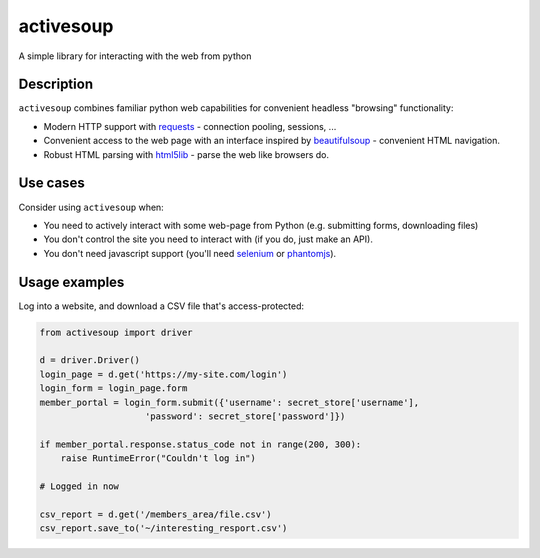 activesoup
==========

.. image:: https://travis-ci.org/jelford/activesoup.svg?branch=master
    :target: https://travis-ci.org/jelford/activesoup

.. image:: https://img.shields.io/pypi/v/activesoup.svg?maxAge=2592000
    :target: https://pypi.python.org/pypi?:action=display&name=activesoup

A simple library for interacting with the web from python

Description
-----------

``activesoup`` combines familiar python web capabilities for convenient
headless "browsing" functionality:

* Modern HTTP support with `requests <http://www.python-requests.org/>`__ -
  connection pooling, sessions, ...
* Convenient access to the web page with an interface inspired by
  `beautifulsoup <https://www.crummy.com/software/BeautifulSoup/>`__ -
  convenient HTML navigation.
* Robust HTML parsing with
  `html5lib <https://html5lib.readthedocs.org/en/latest/>`__ - parse the web
  like browsers do.
  
Use cases
---------

Consider using ``activesoup`` when:

* You need to actively interact with some web-page from Python (e.g. submitting
  forms, downloading files)
* You don't control the site you need to interact with (if you do, just make an
  API).
* You don't need javascript support (you'll need
  `selenium <http://www.seleniumhq.org/projects/webdriver/>`__ or
  `phantomjs <http://phantomjs.org/>`__).
  
Usage examples
--------------

Log into a website, and download a CSV file that's access-protected:

.. code-block:: python

    from activesoup import driver
    
    d = driver.Driver()
    login_page = d.get('https://my-site.com/login')
    login_form = login_page.form
    member_portal = login_form.submit({'username': secret_store['username'],
                        'password': secret_store['password']})

    if member_portal.response.status_code not in range(200, 300):
        raise RuntimeError("Couldn't log in")

    # Logged in now

    csv_report = d.get('/members_area/file.csv')
    csv_report.save_to('~/interesting_resport.csv')
